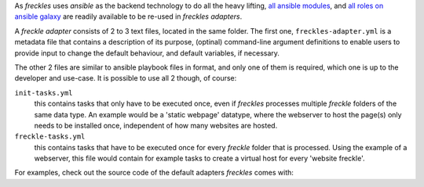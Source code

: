 As *freckles* uses *ansible* as the backend technology to do all the heavy lifting, `all ansible modules <http://docs.ansible.com/ansible/latest/list_of_all_modules.html>`_, and `all roles on ansible galaxy <https://galaxy.ansible.com>`_ are readily available to be re-used in *freckles adapters*.

A *freckle adapter* consists of 2 to 3 text files, located in the same folder. The first one, ``freckles-adapter.yml`` is a metadata file that contains a description of its purpose, (optinal) command-line argument definitions to enable users to provide input to change the default behaviour, and default variables, if necessary.

The other 2 files are similar to ansible playbook files in format, and only one of them is required, which one is up to the developer and use-case. It is possible to use all 2 though, of course:

``init-tasks.yml``
    this contains tasks that only have to be executed once, even if *freckles* processes multiple *freckle* folders of the same data type. An example would be a 'static webpage' datatype, where the webserver to host the page(s) only needs to be installed once, independent of how many websites are hosted.

``freckle-tasks.yml``
    this contains tasks that have to be executed once for every *freckle* folder that is processed. Using the example of a webserver, this file would contain for example tasks to create a virtual host for every 'website freckle'.

For examples, check out the source code of the default adapters *freckles* comes with:
